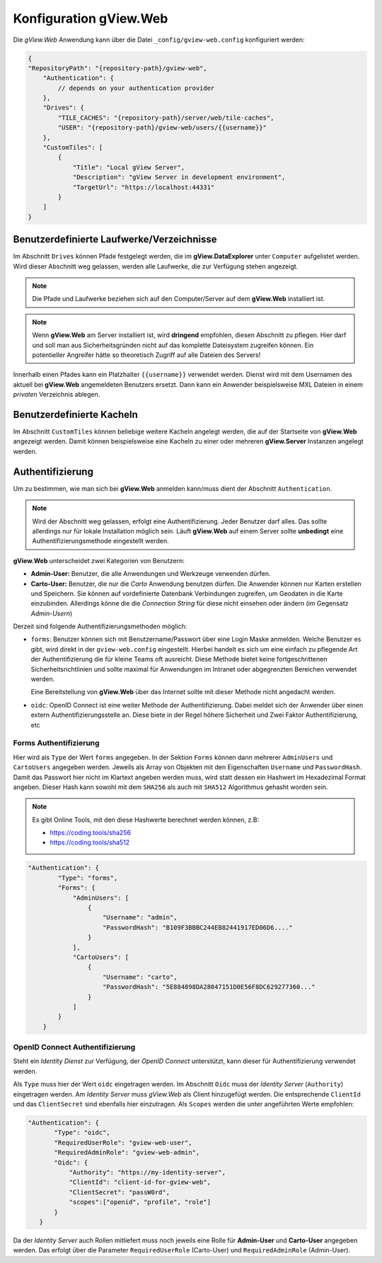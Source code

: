 Konfiguration gView.Web
=======================

Die *gView.Web* Anwendung kann über die Datei ``_config/gview-web.config`` 
konfiguriert werden:

.. code-block:: javascript

    {
    "RepositoryPath": "{repository-path}/gview-web",
        "Authentication": {
            // depends on your authentication provider
        },
        "Drives": {
            "TILE_CACHES": "{repository-path}/server/web/tile-caches",
            "USER": "{repository-path}/gview-web/users/{{username}}"
        },
        "CustomTiles": [
            {
                "Title": "Local gView Server",
                "Description": "gView Server in development environment",
                "TargetUrl": "https://localhost:44331"
            }
        ]
    }       

Benutzerdefinierte Laufwerke/Verzeichnisse
------------------------------------------

Im Abschnitt ``Drives`` können Pfade festgelegt werden, die im **gView.DataExplorer** unter 
``Computer`` aufgelistet werden. Wird dieser Abschnitt weg gelassen, werden alle Laufwerke,
die zur Verfügung stehen angezeigt.

.. note::

    Die Pfade und Laufwerke beziehen sich auf den Computer/Server auf dem **gView.Web** 
    installiert ist.

.. note::

    Wenn **gView.Web** am Server installiert ist, wird **dringend** empfohlen, diesen Abschnitt
    zu pflegen. Hier darf und soll man aus Sicherheitsgründen nicht auf das komplette Dateisystem
    zugreifen können. Ein potentieller Angreifer hätte so theoretisch Zugriff auf alle 
    Dateien des Servers!

Innerhalb einen Pfades kann ein Platzhalter ``{{username}}`` verwendet werden. Dienst wird mit dem 
Usernamen des aktuell bei **gView.Web** angemeldeten Benutzers ersetzt. Dann kann ein 
Anwender beispielsweise MXL Dateien in einem *privaten* Verzeichnis ablegen.

Benutzerdefinierte Kacheln
--------------------------

Im Abschnitt ``CustomTiles`` können beliebige weitere Kacheln angelegt werden, die auf der 
Startseite von **gView.Web** angezeigt werden. Damit können beispielsweise eine Kacheln zu
einer oder mehreren **gView.Server** Instanzen angelegt werden.

Authentifizierung
-----------------

Um zu bestimmen, wie man sich bei **gView.Web** anmelden kann/muss dient der Abschnitt 
``Authentication``.

.. note::

    Wird der Abschnitt weg gelassen, erfolgt eine Authentifizierung. Jeder Benutzer darf 
    alles. Das sollte allerdings nur für lokale Installation möglich sein.
    Läuft **gView.Web** auf einem Server sollte **unbedingt** eine Authentifizierungsmethode
    eingestellt werden.

**gView.Web** unterscheidet zwei Kategorien von Benutzern:

* **Admin-User:** Benutzer, die alle Anwendungen und Werkzeuge verwenden dürfen.
* **Carto-User:** Benutzer, die nur die *Carto* Anwendung benutzen dürfen. Die Anwender
  können nur Karten erstellen und Speichern. Sie können auf vordefinierte Datenbank Verbindungen
  zugreifen, um Geodaten in die Karte einzubinden. Allerdings könne die die *Connection String*
  für diese nicht einsehen oder ändern (im Gegensatz *Admin-Usern*) 

Derzeit sind folgende Authentifizierungsmethoden möglich:

* ``forms``: Benutzer können sich mit Benutzername/Passwort über eine Login Maske
  anmelden. Welche Benutzer es gibt, wird direkt in der ``gview-web.config`` eingestellt.
  Hierbei handelt es sich um eine einfach zu pflegende Art der Authentifizierung die 
  für kleine Teams oft ausreicht. Diese Methode bietet keine fortgeschrittenen Sicherheitsrichtlinien
  und sollte maximal für Anwendungen im Intranet oder abgegrenzten Bereichen verwendet werden.

  Eine Bereitstellung von **gView.Web** über das Internet sollte mit dieser Methode nicht
  angedacht werden.

* ``oidc``: OpenID Connect ist eine weiter Methode der Authentifizierung. Dabei meldet 
  sich der Anwender über einen extern Authentifizierungsstelle an. Diese biete in der 
  Regel höhere Sicherheit und Zwei Faktor Authentifizierung, etc

Forms Authentifizierung
+++++++++++++++++++++++  

Hier wird als ``Type`` der Wert ``forms`` angegeben. In der Sektion ``Forms`` können dann 
mehrerer ``AdminUsers`` und ``CartoUsers`` angegeben werden. Jeweils als Array von Objekten
mit den Eigenschaften ``Username`` und ``PasswordHash``.
Damit das Passwort hier nicht im Klartext angeben werden muss, wird statt dessen ein 
Hashwert im Hexadezimal Format angeben. Dieser Hash kann sowohl mit dem 
``SHA256`` als auch mit ``SHA512`` Algorithmus gehasht worden sein. 

.. note::
    
    Es gibt Online Tools, mit den diese Hashwerte berechnet werden können, z.B:

    * https://coding.tools/sha256
    * https://coding.tools/sha512

.. code-block:: javascript

    "Authentication": {
            "Type": "forms",
            "Forms": {
                "AdminUsers": [
                    {
                        "Username": "admin",
                        "PasswordHash": "B109F3BBBC244EB82441917ED06D6...."
                    }
                ],
                "CartoUsers": [
                    {
                        "Username": "carto",
                        "PasswordHash": "5E884898DA28047151D0E56F8DC629277360..."
                    }
                ]
            }
        }

OpenID Connect Authentifizierung
++++++++++++++++++++++++++++++++

Steht ein *Identity Dienst* zur Verfügung, der *OpenID Connect* unterstützt, kann dieser für
Authentifizierung verwendet werden.

Als ``Type`` muss hier der Wert ``oidc`` eingetragen werden. Im Abschnitt ``Oidc`` muss
der *Identity Server* (``Authority``) eingetragen werden. Am *Identity Server* muss 
*gView.Web* als Client hinzugefügt werden. Die entsprechende ``ClientId`` und das 
``ClientSecret`` sind ebenfalls hier einzutragen. Als ``Scopes`` werden die unter angeführten
Werte empfohlen:

.. code-block:: javascript

     "Authentication": {
            "Type": "oidc",
            "RequiredUserRole": "gview-web-user",
            "RequiredAdminRole": "gview-web-admin",
            "Oidc": {
                "Authority": "https://my-identity-server",
                "ClientId": "client-id-for-gview-web",
                "ClientSecret": "passW0rd",
                "scopes":["openid", "profile", "role"]
            }
        }

Da der *Identity Server* auch Rollen mitliefert muss noch jeweils eine Rolle für 
**Admin-User** und **Carto-User** angegeben werden. Das erfolgt über die Parameter 
``RequiredUserRole`` (Carto-User) und ``RequiredAdminRole`` (Admin-User).